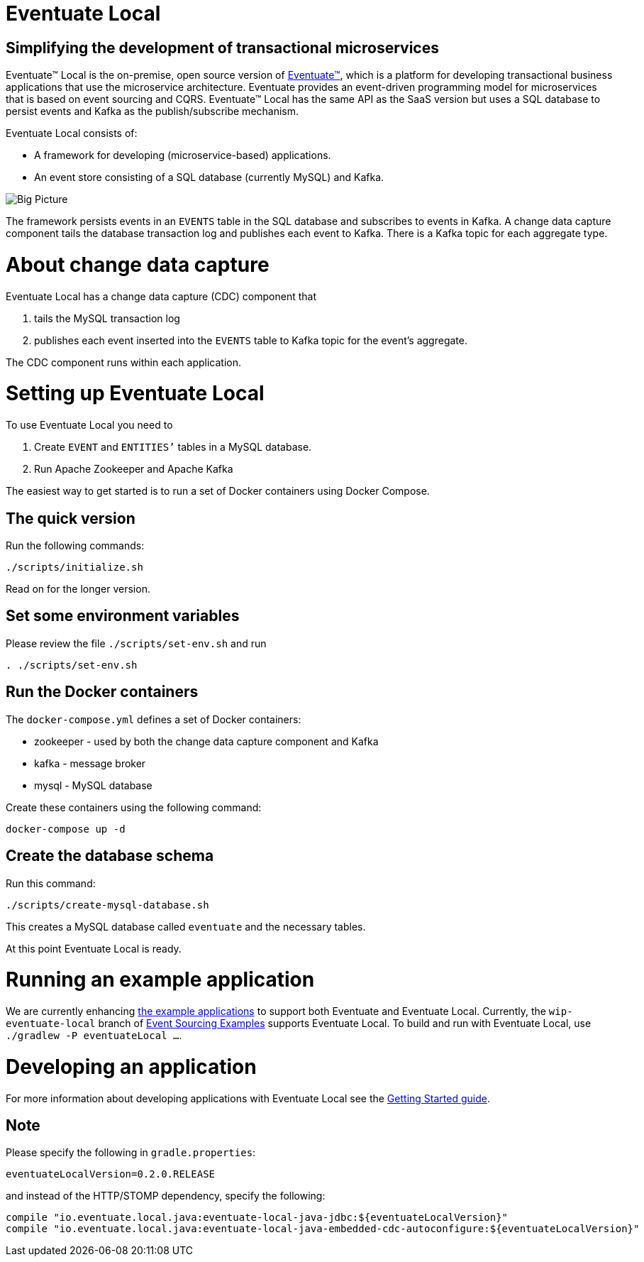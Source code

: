 = Eventuate Local

== Simplifying the development of transactional microservices

Eventuate&trade; Local is the on-premise, open source version of http://eventuate.io/[Eventuate&trade;], which is a platform for developing transactional business applications that use the microservice architecture.
Eventuate provides an event-driven programming model for microservices that is based on event sourcing and CQRS.
Eventuate&trade; Local has the same API as the SaaS version but uses a SQL database to persist events and Kafka as the publish/subscribe mechanism.

Eventuate Local consists of:

* A framework for developing (microservice-based) applications.
* An event store consisting of a SQL database (currently MySQL) and Kafka.

image:https://raw.githubusercontent.com/eventuate-local/eventuate-local/master/i/Eventuate%20Local%20Big%20Picture.png[Big Picture]

The framework persists events in an `EVENTS` table in the SQL database and subscribes to events in Kafka.
A change data capture component  tails the database transaction log and publishes each event to Kafka.
There is a Kafka topic for each aggregate type.

= About change data capture

Eventuate Local has a change data capture (CDC) component  that

1. tails the MySQL transaction log
2. publishes each event inserted into the `EVENTS` table to Kafka topic for the event's aggregate.

The CDC component runs within each application.

= Setting up Eventuate Local

To use Eventuate Local you need to

1. Create `EVENT` and `ENTITIES`'` tables in a MySQL database.
2. Run Apache Zookeeper and Apache Kafka

The easiest way to get started is to run a set of Docker containers using Docker Compose.

== The quick version

Run the following commands:

```
./scripts/initialize.sh
```

Read on for the longer version.

== Set some environment variables

Please review the file `./scripts/set-env.sh` and run

```
. ./scripts/set-env.sh
```

== Run the Docker containers

The `docker-compose.yml` defines a set of Docker containers:

* zookeeper - used by both the change data capture component and Kafka
* kafka - message broker
* mysql - MySQL database

Create these containers using the following command:

```
docker-compose up -d
```

== Create the database schema

Run this command:
```
./scripts/create-mysql-database.sh
```

This creates a MySQL database called `eventuate` and the necessary tables.

At this point Eventuate Local is ready.

= Running an example application

We are currently enhancing http://eventuate.io/exampleapps.html[the example applications] to support both Eventuate and Eventuate Local.
Currently, the `wip-eventuate-local` branch of https://github.com/cer/event-sourcing-examples/tree/wip-eventuate-local[Event Sourcing Examples] supports Eventuate Local.
To build and run with Eventuate Local, use `./gradlew -P eventuateLocal ...`.

= Developing an application

For more information about developing applications with Eventuate Local see the http://eventuate.io/gettingstartedv2.html[Getting Started guide].

== Note

Please specify the following in `gradle.properties`:

```
eventuateLocalVersion=0.2.0.RELEASE
```

and instead of the HTTP/STOMP dependency, specify the following:

```
compile "io.eventuate.local.java:eventuate-local-java-jdbc:${eventuateLocalVersion}"
compile "io.eventuate.local.java:eventuate-local-java-embedded-cdc-autoconfigure:${eventuateLocalVersion}"
```
